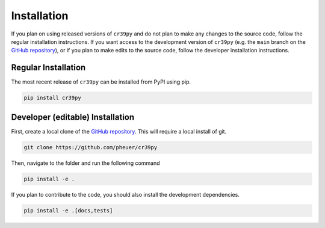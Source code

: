 Installation
============

.. _installation:

If you plan on using released versions of ``cr39py`` and do not plan to make any changes to the source code, follow the regular installation instructions.
If you want access to the development version of ``cr39py`` (e.g. the ``main`` branch  on the `GitHub repository <https://github.com/pheuer/cr39py>`_), or if you plan to make edits to the source code, follow the developer
installation instructions.


Regular Installation
--------------------

The most recent release of ``cr39py`` can be installed from PyPI using pip.

.. code-block:: console

   pip install cr39py



Developer (editable) Installation
---------------------------------

First, create a local clone of the `GitHub repository <https://github.com/pheuer/cr39py>`_. This will require a local install of git.

.. code-block:: console

   git clone https://github.com/pheuer/cr39py


Then, navigate to the folder and run the following command

.. code-block:: console

   pip install -e .

If you plan to contribute to the code, you should also install the development dependencies.

.. code-block:: console

   pip install -e .[docs,tests]
